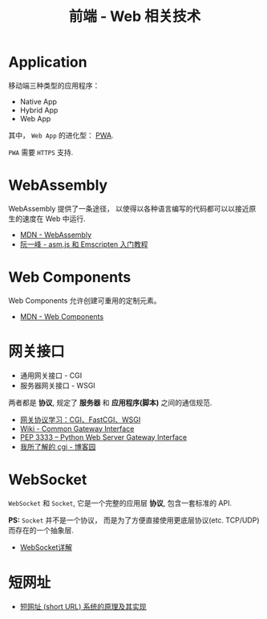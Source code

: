 #+TITLE:      前端 - Web 相关技术

* 目录                                                    :TOC_4_gh:noexport:
- [[#application][Application]]
- [[#webassembly][WebAssembly]]
- [[#web-components][Web Components]]
- [[#网关接口][网关接口]]
- [[#websocket][WebSocket]]
- [[#短网址][短网址]]

* Application
  移动端三种类型的应用程序：
  + Native App
  + Hybrid App
  + Web App

  其中， ~Web App~ 的进化型： [[https://juejin.im/post/5a6c86e451882573505174e7][PWA]].

  ~PWA~ 需要 ~HTTPS~ 支持.

* WebAssembly
  WebAssembly 提供了一条途径， 以使得以各种语言编写的代码都可以以接近原生的速度在
  Web 中运行.

  + [[https://developer.mozilla.org/zh-CN/docs/WebAssembly][MDN - WebAssembly]]
  + [[http://www.ruanyifeng.com/blog/2017/09/asmjs_emscripten.html][阮一峰 - asm.js 和 Emscripten 入门教程]]

* Web Components
  Web Components 允许创建可重用的定制元素。

  + [[https://developer.mozilla.org/zh-CN/docs/Web/Web_Components][MDN - Web Components]]

* 网关接口
  + 通用网关接口 - CGI
  + 服务器网关接口 - WSGI
    
  两者都是 *协议*, 规定了 *服务器* 和 *应用程序(脚本)* 之间的通信规范.

  + [[https://www.biaodianfu.com/cgi-fastcgi-wsgi.html][网关协议学习：CGI、FastCGI、WSGI]]
  + [[https://en.wikipedia.org/wiki/Common_Gateway_Interface][Wiki - Common Gateway Interface]]
  + [[https://www.python.org/dev/peps/pep-3333/][PEP 3333 -- Python Web Server Gateway Interface]]
  + [[http://www.cnblogs.com/liuzhang/p/3929198.html][我所了解的 cgi - 博客园]]

* WebSocket
  ~WebSocket~ 和 ~Socket~, 它是一个完整的应用层 *协议*, 包含一套标准的 API.

  *PS:* ~Socket~ 并不是一个协议， 而是为了方便直接使用更底层协议(etc. TCP/UDP) 而存在的一个抽象层.
  
  + [[https://juejin.im/entry/5a337d9df265da4322414094][WebSocket详解]]
* 短网址
  + [[https://segmentfault.com/a/1190000012088345][短网址 (short URL) 系统的原理及其实现]]
